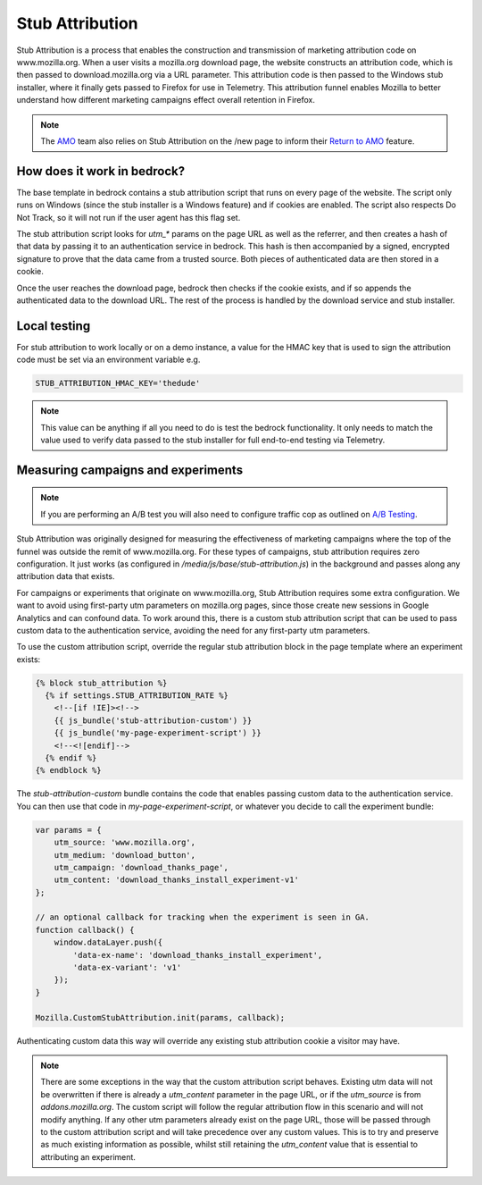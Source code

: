 .. This Source Code Form is subject to the terms of the Mozilla Public
.. License, v. 2.0. If a copy of the MPL was not distributed with this
.. file, You can obtain one at http://mozilla.org/MPL/2.0/.

.. _stub_attribution:

================
Stub Attribution
================

Stub Attribution is a process that enables the construction and transmission
of marketing attribution code on www.mozilla.org. When a user visits a mozilla.org
download page, the website constructs an attribution code, which is then passed to
download.mozilla.org via a URL parameter. This attribution code is then passed to
the Windows stub installer, where it finally gets passed to Firefox for use in
Telemetry. This attribution funnel enables Mozilla to better understand how
different marketing campaigns effect overall retention in Firefox.

.. Note::

    The `AMO`_ team also relies on Stub Attribution on the /new page to inform
    their `Return to AMO`_ feature.

How does it work in bedrock?
----------------------------

The base template in bedrock contains a stub attribution script that runs on every
page of the website. The script only runs on Windows (since the stub installer is a
Windows feature) and if cookies are enabled. The script also respects Do Not Track,
so it will not run if the user agent has this flag set.

The stub attribution script looks for `utm_*` params on the page URL as well as the
referrer, and then creates a hash of that data by passing it to an authentication
service in bedrock. This hash is then accompanied by a signed, encrypted signature
to prove that the data came from a trusted source. Both pieces of authenticated
data are then stored in a cookie.

Once the user reaches the download page, bedrock then checks if the cookie exists,
and if so appends the authenticated data to the download URL. The rest of the process
is handled by the download service and stub installer.

Local testing
-------------

For stub attribution to work locally or on a demo instance, a value for the HMAC key
that is used to sign the attribution code must be set via an environment variable e.g.

.. code-block:: html

    STUB_ATTRIBUTION_HMAC_KEY='thedude'

.. Note::

    This value can be anything if all you need to do is test the bedrock functionality.
    It only needs to match the value used to verify data passed to the stub installer
    for full end-to-end testing via Telemetry.

Measuring campaigns and experiments
-----------------------------------

.. Note::

    If you are performing an A/B test you will also need to configure traffic cop as outlined on `A/B Testing <https://bedrock.readthedocs.io/en/latest/abtest.html>`_.

Stub Attribution was originally designed for measuring the effectiveness of marketing
campaigns where the top of the funnel was outside the remit of www.mozilla.org. For
these types of campaigns, stub attribution requires zero configuration. It just works
(as configured in  `/media/js/base/stub-attribution.js`) in the background and passes
along any attribution data that exists.

For campaigns or experiments that originate on www.mozilla.org, Stub Attribution
requires some extra configuration. We want to avoid using first-party utm parameters
on mozilla.org pages, since those create new sessions in Google Analytics and can
confound data. To work around this, there is a custom stub attribution script that can
be used to pass custom data to the authentication service, avoiding the need for any
first-party utm parameters.

To use the custom attribution script, override the regular stub attribution block in
the page template where an experiment exists:

.. code-block:: html

    {% block stub_attribution %}
      {% if settings.STUB_ATTRIBUTION_RATE %}
        <!--[if !IE]><!-->
        {{ js_bundle('stub-attribution-custom') }}
        {{ js_bundle('my-page-experiment-script') }}
        <!--<![endif]-->
      {% endif %}
    {% endblock %}

The `stub-attribution-custom` bundle contains the code that enables passing custom data
to the authentication service. You can then use that code in `my-page-experiment-script`,
or whatever you decide to call the experiment bundle:

.. code-block:: javascript

    var params = {
        utm_source: 'www.mozilla.org',
        utm_medium: 'download_button',
        utm_campaign: 'download_thanks_page',
        utm_content: 'download_thanks_install_experiment-v1'
    };

    // an optional callback for tracking when the experiment is seen in GA.
    function callback() {
        window.dataLayer.push({
            'data-ex-name': 'download_thanks_install_experiment',
            'data-ex-variant': 'v1'
        });
    }

    Mozilla.CustomStubAttribution.init(params, callback);

Authenticating custom data this way will override any existing stub attribution cookie
a visitor may have.

.. Note::

    There are some exceptions in the way that the custom attribution script behaves.
    Existing utm data will not be overwritten if there is already a `utm_content`
    parameter in the page URL, or if the `utm_source` is from `addons.mozilla.org`.
    The custom script will follow the regular attribution flow in this scenario and
    will not modify anything. If any other utm parameters already exist on the page URL,
    those will be passed through to the custom attribution script and will take
    precedence over any custom values. This is to try and preserve as much existing
    information as possible, whilst still retaining the `utm_content` value that is
    essential to attributing an experiment.

.. _AMO: https://addons.mozilla.org/firefox/
.. _Return to AMO: https://wiki.mozilla.org/Add-ons/QA/Testplan/Return_to_AMO
